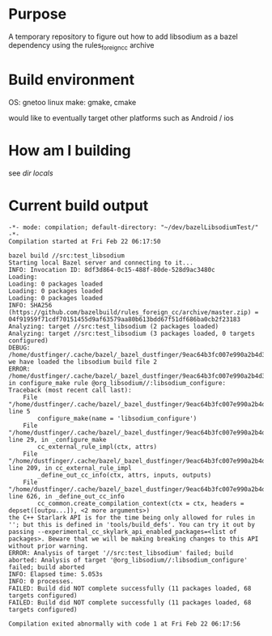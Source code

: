 * Purpose
A temporary repository to figure out how to add libsodium as a bazel dependency using the rules_foreign_cc archive

* Build environment
OS: gnetoo linux
make: gmake, cmake

would like to eventually target other platforms such as Android / ios

* How am I building
see [[file+emacs:.dir-locals.el][dir locals]]

* Current build output
#+BEGIN_EXAMPLE
-*- mode: compilation; default-directory: "~/dev/bazelLibsodiumTest/" -*-
Compilation started at Fri Feb 22 06:17:50

bazel build //src:test_libsodium
Starting local Bazel server and connecting to it...
INFO: Invocation ID: 8df3d864-0c15-488f-80de-528d9ac3480c
Loading: 
Loading: 0 packages loaded
Loading: 0 packages loaded
Loading: 0 packages loaded
INFO: SHA256 (https://github.com/bazelbuild/rules_foreign_cc/archive/master.zip) = 04f91959f71cdf70151455d9af63579aa80b613bdd67f51df686ba0cb2f23183
Analyzing: target //src:test_libsodium (2 packages loaded)
Analyzing: target //src:test_libsodium (3 packages loaded, 0 targets configured)
DEBUG: /home/dustfinger/.cache/bazel/_bazel_dustfinger/9eac64b3fc007e990a2b4d34b02baad6/external/org_libsodium/BUILD.bazel:1:1: we have loaded the libsodium build file 2
ERROR: /home/dustfinger/.cache/bazel/_bazel_dustfinger/9eac64b3fc007e990a2b4d34b02baad6/external/org_libsodium/BUILD.bazel:5:1: in configure_make rule @org_libsodium//:libsodium_configure: 
Traceback (most recent call last):
	File "/home/dustfinger/.cache/bazel/_bazel_dustfinger/9eac64b3fc007e990a2b4d34b02baad6/external/org_libsodium/BUILD.bazel", line 5
		configure_make(name = 'libsodium_configure')
	File "/home/dustfinger/.cache/bazel/_bazel_dustfinger/9eac64b3fc007e990a2b4d34b02baad6/external/rules_foreign_cc/tools/build_defs/configure.bzl", line 29, in _configure_make
		cc_external_rule_impl(ctx, attrs)
	File "/home/dustfinger/.cache/bazel/_bazel_dustfinger/9eac64b3fc007e990a2b4d34b02baad6/external/foreign_cc_impl/framework.bzl", line 209, in cc_external_rule_impl
		_define_out_cc_info(ctx, attrs, inputs, outputs)
	File "/home/dustfinger/.cache/bazel/_bazel_dustfinger/9eac64b3fc007e990a2b4d34b02baad6/external/foreign_cc_impl/framework.bzl", line 626, in _define_out_cc_info
		cc_common.create_compilation_context(ctx = ctx, headers = depset([outpu...]), <2 more arguments>)
the C++ Starlark API is for the time being only allowed for rules in ''; but this is defined in 'tools/build_defs'. You can try it out by passing --experimental_cc_skylark_api_enabled_packages=<list of packages>. Beware that we will be making breaking changes to this API without prior warning.
ERROR: Analysis of target '//src:test_libsodium' failed; build aborted: Analysis of target '@org_libsodium//:libsodium_configure' failed; build aborted
INFO: Elapsed time: 5.053s
INFO: 0 processes.
FAILED: Build did NOT complete successfully (11 packages loaded, 68 targets configured)
FAILED: Build did NOT complete successfully (11 packages loaded, 68 targets configured)

Compilation exited abnormally with code 1 at Fri Feb 22 06:17:56

#+END_EXAMPLE
